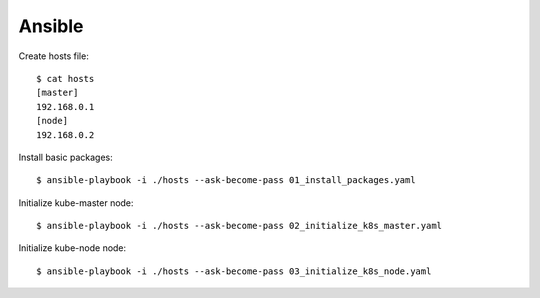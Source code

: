 Ansible
=======

Create hosts file::

 $ cat hosts
 [master]
 192.168.0.1
 [node]
 192.168.0.2

Install basic packages::

 $ ansible-playbook -i ./hosts --ask-become-pass 01_install_packages.yaml

Initialize kube-master node::

 $ ansible-playbook -i ./hosts --ask-become-pass 02_initialize_k8s_master.yaml

Initialize kube-node node::

 $ ansible-playbook -i ./hosts --ask-become-pass 03_initialize_k8s_node.yaml

